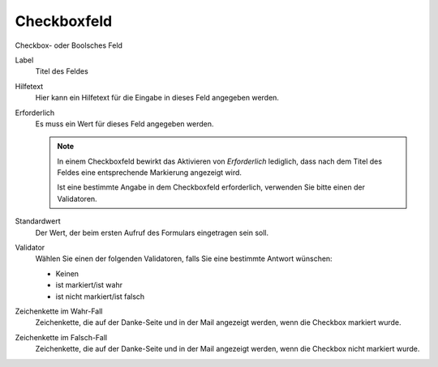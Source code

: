 ============
Checkboxfeld
============

Checkbox- oder Boolsches Feld

Label
  Titel des Feldes
Hilfetext
  Hier kann ein Hilfetext für die Eingabe in dieses Feld angegeben werden.
Erforderlich
  Es muss ein Wert für dieses Feld angegeben werden.

  .. note::

     In einem Checkboxfeld bewirkt das Aktivieren von *Erforderlich* lediglich, dass nach dem Titel des Feldes eine entsprechende Markierung angezeigt wird. 

     Ist eine bestimmte Angabe in dem Checkboxfeld erforderlich, verwenden Sie bitte einen der Validatoren.

Standardwert
  Der Wert, der beim ersten Aufruf des Formulars eingetragen sein soll.
Validator
  Wählen Sie einen der folgenden Validatoren, falls Sie eine bestimmte Antwort wünschen:

  - Keinen
  - ist markiert/ist wahr
  - ist nicht markiert/ist falsch

Zeichenkette im Wahr-Fall
  Zeichenkette, die auf der Danke-Seite und in der Mail angezeigt werden, wenn die Checkbox markiert wurde.
Zeichenkette im Falsch-Fall
  Zeichenkette, die auf der Danke-Seite und in der Mail angezeigt werden, wenn die Checkbox nicht markiert wurde.

